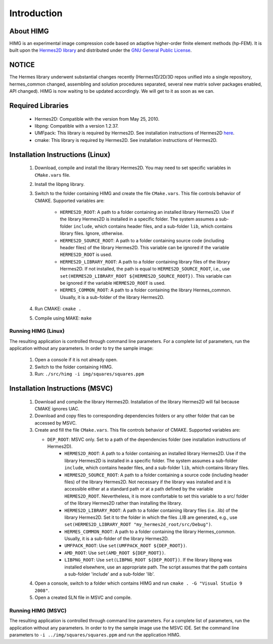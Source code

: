 ============
Introduction
============

About HIMG
----------

HIMG is an experimental image compression code based on 
adaptive higher-order finite element methods (hp-FEM). 
It is built upon the `Hermes2D library <http://hpfem.org/hermes2d>`_
and distributed under the `GNU General Public License 
<http://www.gnu.org/licenses/old-licenses/gpl-2.0.txt>`_. 

NOTICE
------

The Hermes library underwent substantial changes recently
(Hermes1D/2D/3D repos unified into a single repository,
hermes_common changed, assembling and solution procedures 
separated, several new matrix solver packages enabled, 
API changed). HIMG is now waiting to be updated accordingly. 
We will get to it as soon as we can.

Required Libraries
------------------

 * Hermes2D: Compatible with the version from May 25, 2010.
 * libpng: Compatible with a version 1.2.37.
 * UMFpack: This library is required by Hermes2D. See installation 
   instructions of Hermes2D `here <http://hpfem.org/hermes2d/doc/src/intro-2.html>`_.
 * cmake: This library is required by Hermes2D. See installation 
   instructions of Hermes2D.

Installation Instructions (Linux)
--------------------------------------

 1. Download, compile and install the library Hermes2D. You may need to  
    set specific variables in ``CMake.vars`` file.
 2. Install the libpng library.
 3. Switch to the folder containing HIMG and create the file ``CMake.vars``. 
    This file controls behavior of CMAKE. Supported variables are:

	- ``HERMES2D_ROOT``: A path to a folder containing an installed library Hermes2D. Use if the library Hermes2D is installed in a specific folder. The system assumes a sub-folder ``include``, which contains header files, and a sub-folder ``lib``, which contains library files. Ignore, otherwise.
	- ``HERMES2D_SOURCE_ROOT``: A path to a folder containing source code (including header files) of the library Hermes2D. This variable can be ignored if the variable ``HERMES2D_ROOT`` is used.
	- ``HERMES2D_LIBRARY_ROOT``: A path to a folder containing library files of the library Hermes2D. If not installed, the path is equal to ``HERMES2D_SOURCE_ROOT``, i.e., use ``set(HERMES2D_LIBRARY_ROOT ${HERMES2D_SOURCE_ROOT})``. This variable can be ignored if the variable ``HERMES2D_ROOT`` is used.
	- ``HERMES_COMMON_ROOT``: A path to a folder containing the library Hermes_common. Usually, it is a sub-folder of the library Hermes2D.
	
 4. Run CMAKE: ``cmake .``
 5. Compile using MAKE: ``make``
 
Running HIMG (Linux)
~~~~~~~~~~~~~~~~~~~~

The resulting application is controlled through command line parameters. For a complete list of parameters, run the application without any parameters. In order to try the sample image:

 1. Open a console if it is not already open.
 2. Switch to the folder containing HIMG.
 3. Run: ``./src/himg -i img/squares/squares.ppm``
	
Installation Instructions (MSVC)
--------------------------------

 1. Download and compile the library Hermes2D. Installation of the library Hermes2D will fail because CMAKE ignores UAC.
 2. Download and copy files to corresponding dependencies folders or any other folder that can be accessed by MSVC.
 3. Create and fill the file ``CMake.vars``. This file controls behavior of CMAKE. Supported variables are:

    - ``DEP_ROOT``: MSVC only. Set to a path of the dependencies folder (see installation instructions of Hermes2D).
	- ``HERMES2D_ROOT``: A path to a folder containing an installed library Hermes2D. Use if the library Hermes2D is installed in a specific folder. The system assumes a sub-folder ``include``, which contains header files, and a sub-folder ``lib``, which contains library files.
	- ``HERMES2D_SOURCE_ROOT``: A path to a folder containing a source code (including header files) of the library Hermes2D. Not necessary if the library was installed and it is accessible either at a standard path or at a path defined by the variable ``HERMES2D_ROOT``. Nevertheless, it is more comfortable to set this variable to a src/ folder of the library Hermes2D rather than installing the library.
	- ``HERMES2D_LIBRARY_ROOT``: A path to a folder containing library files (i.e. .lib) of the library Hermes2D. Set it to the folder in which the files .LIB are generated, e.g., use ``set(HERMES2D_LIBRARY_ROOT "my_hermes2d_root/src/Debug")``.
	- ``HERMES_COMMON_ROOT``: A path to a folder containing the library Hermes_common. Usually, it is a sub-folder of the library Hermes2D.
	- ``UMFPACK_ROOT``: Use ``set(UMFPACK_ROOT ${DEP_ROOT})``.
	- ``AMD_ROOT``: Use ``set(AMD_ROOT ${DEP_ROOT})``.
	- ``LIBPNG_ROOT``: Use ``set(LIBPNG_ROOT ${DEP_ROOT})``. If the library libpng was installed elsewhere, use an appropriate path. The script assumes that the path contains a sub-folder 'include' and a sub-folder 'lib'.
	
 4. Open a console, switch to a folder which contains HIMG and run ``cmake . -G "Visual Studio 9 2008"``.
 5. Open a created SLN file in MSVC and compile.
 
Running HIMG (MSVC)
~~~~~~~~~~~~~~~~~~~

The resulting application is controlled through command line parameters. For a complete list of parameters, run the application without any parameters. In order to try the sample image use the MSVC IDE. Set the command line parameters to ``-i ../img/squares/squares.ppm`` and run the application HIMG.


